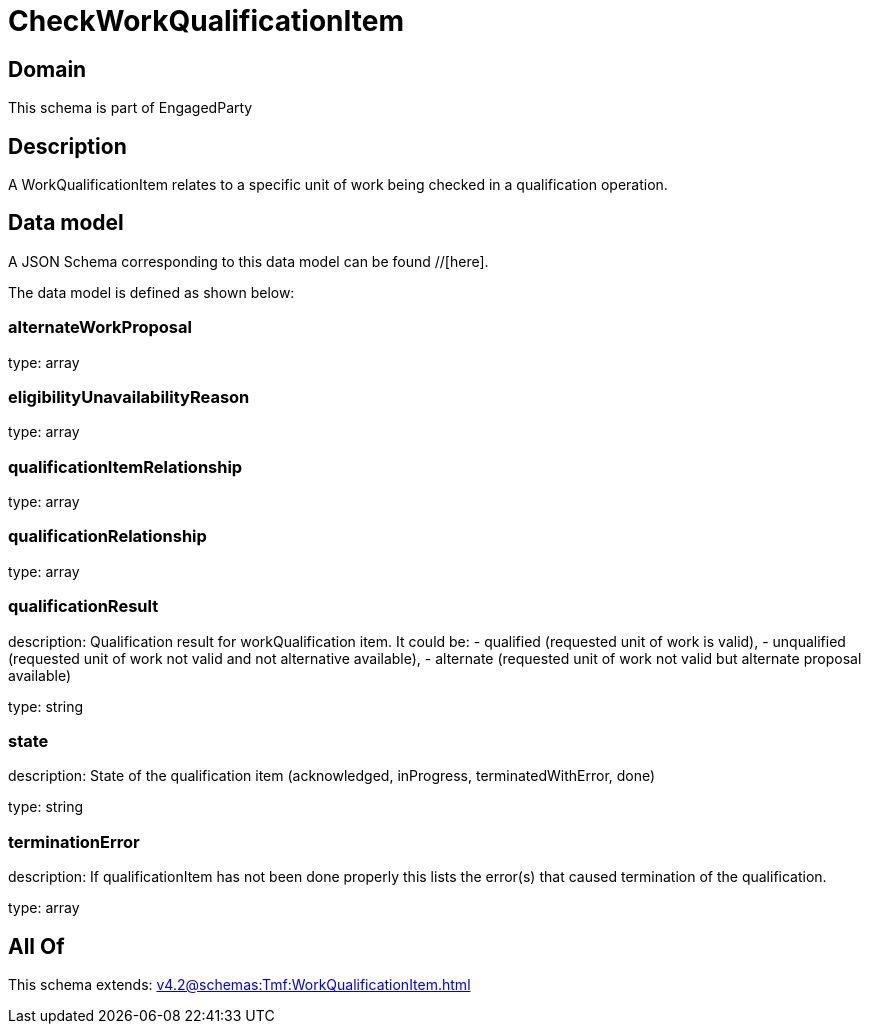 = CheckWorkQualificationItem

[#domain]
== Domain

This schema is part of EngagedParty

[#description]
== Description
A WorkQualificationItem relates to a specific unit of work being checked in a qualification operation.


[#data_model]
== Data model

A JSON Schema corresponding to this data model can be found //[here].



The data model is defined as shown below:


=== alternateWorkProposal
type: array


=== eligibilityUnavailabilityReason
type: array


=== qualificationItemRelationship
type: array


=== qualificationRelationship
type: array


=== qualificationResult
description: Qualification result for workQualification item. It could be: - qualified (requested unit of work is valid), - unqualified (requested unit of work not valid and not alternative available), - alternate (requested unit of work not valid but alternate proposal available)

type: string


=== state
description: State of the qualification item (acknowledged, inProgress, terminatedWithError, done)

type: string


=== terminationError
description: If qualificationItem has not been done properly this lists the error(s) that caused termination of the qualification.

type: array


[#all_of]
== All Of

This schema extends: xref:v4.2@schemas:Tmf:WorkQualificationItem.adoc[]
